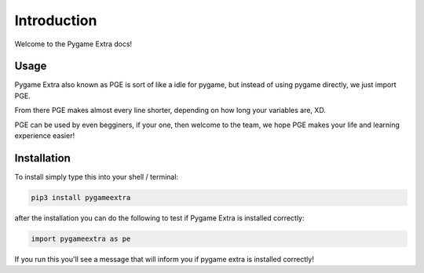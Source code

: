 Introduction
============

Welcome to the Pygame Extra docs!

Usage
-----

Pygame Extra also known as PGE is sort of like a idle for pygame, but instead of using pygame directly, we just import PGE.

From there PGE makes almost every line shorter, depending on how long your variables are, XD.

PGE can be used by even begginers, if your one, then welcome to the team, we hope PGE makes your life and learning experience easier!

Installation
------------

To install simply type this into your shell / terminal:

.. code-block:: bash
    
    pip3 install pygameextra

after the installation you can do the following to test if Pygame Extra is installed correctly:

.. code-block:: python

    import pygameextra as pe

If you run this you'll see a message that will inform you if pygame extra is installed correctly!
